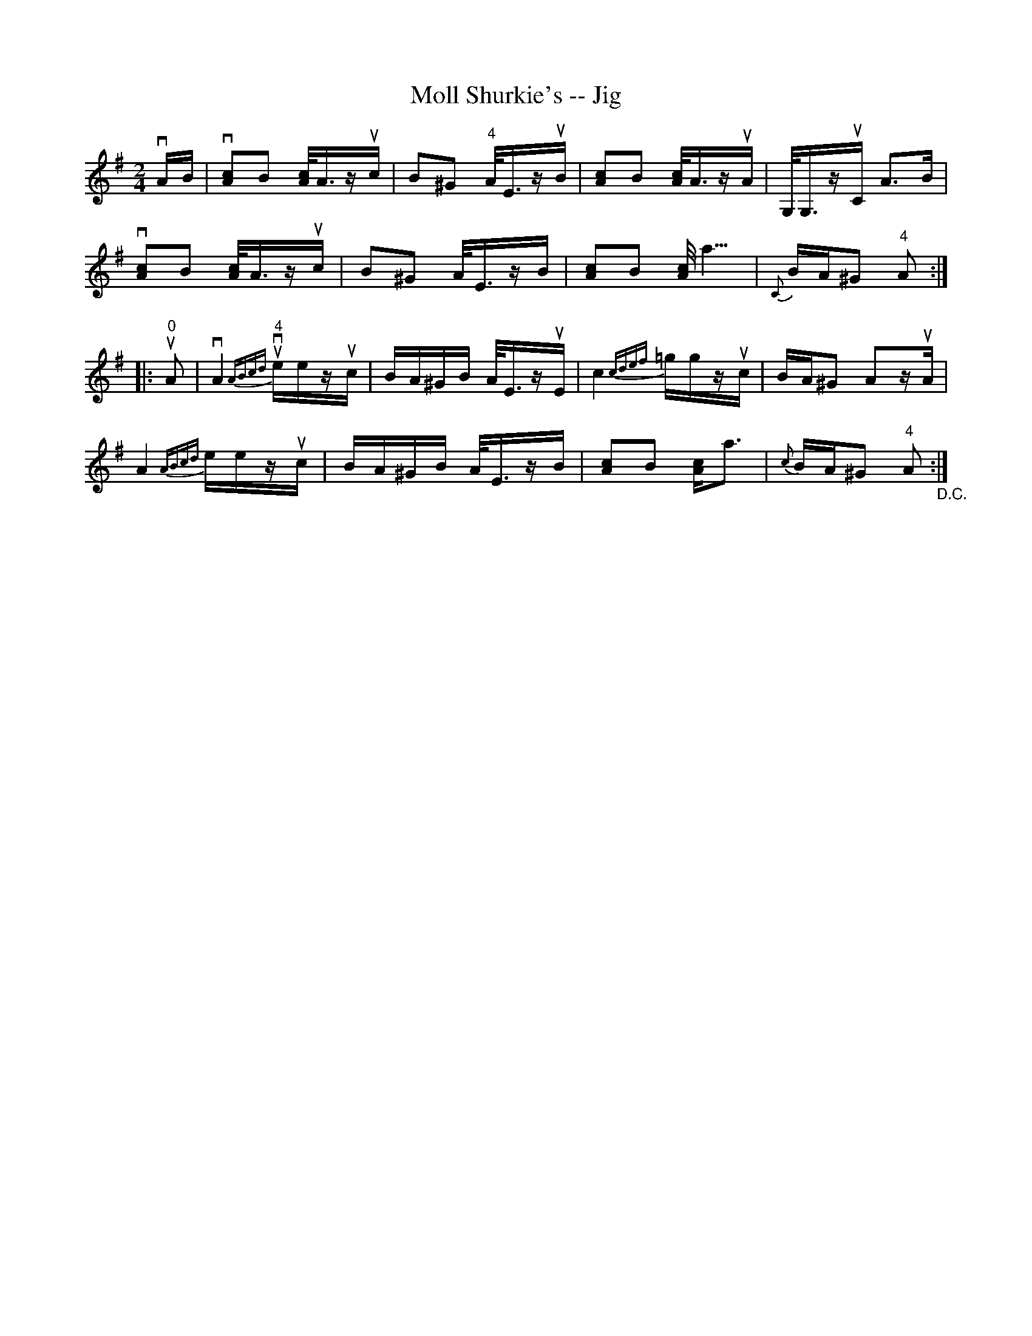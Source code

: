 X:1
T:Moll Shurkie's -- Jig
R:reel
B:Ryan's Mammoth Collection
N:113 637
Z:Contributed by Ray Davies,  ray:davies99.freeserve.co.uk
M:2/4
L:1/16
K:Ador
vAB|\
v[A2c2]B2 [A/c/]A3/2zuc | B2^G2 "4"A<EzuB | [A2c2]B2 [A/c/]A3/2zuA |\
 G,<G,zuC A2>B2 |
v[A2c2]B2 [A/c/]A3/2zuc | B2^G2 A<EzB | [A2c2]B2 [Ac]<a3 |\
 {C}BA^G2 "4"A2 :|
|:u"0"A2|\
vA4 u{ABcd}v"4"eezuc | BA^GB A<EzuE | c4 {cdef}=ggzuc |\
 BA^G2 A2zuA |
A4 {ABcd}eezuc | BA^GB A<EzB | [A2c2]B2 [A2c2]<a2 |\
 {c}BA^G2 "4"A2 "_D.C.":|
